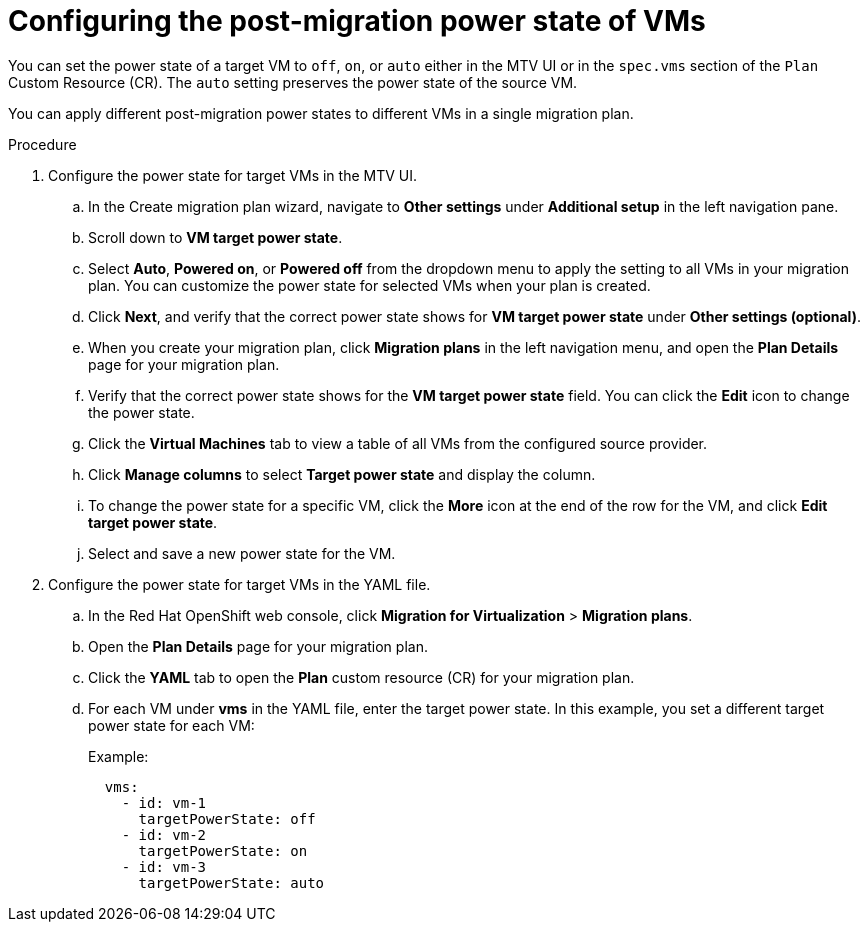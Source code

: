 // Module included in the following assemblies:
//
// * documentation/doc-Migration_Toolkit_for_Virtualization/master.adoc

:_mod-docs-content-type: PROCEDURE
[id="proc_configuring-post-migration-power-state-vms_{context}"]

= Configuring the post-migration power state of VMs

[role="_abstract"]
You can set the power state of a target VM to `off`, `on`, or `auto` either in the MTV UI or in the `spec.vms` section of the `Plan` Custom Resource (CR). The `auto` setting preserves the power state of the source VM.

You can apply different post-migration power states to different VMs in a single migration plan.


.Procedure
. Configure the power state for target VMs in the MTV UI.
.. In the Create migration plan wizard, navigate to *Other settings* under *Additional setup* in the left navigation pane.
.. Scroll down to *VM target power state*.
.. Select *Auto*, *Powered on*, or *Powered off* from the dropdown menu to apply the setting to all VMs in your migration plan. You can customize the power state for selected VMs when your plan is created.
.. Click *Next*, and verify that the correct power state shows for *VM target power state* under *Other settings (optional)*.
.. When you create your migration plan, click *Migration plans* in the left navigation menu, and open the *Plan Details* page for your migration plan.
.. Verify that the correct power state shows for the *VM target power state* field. You can click the *Edit* icon to change the power state.
.. Click the *Virtual Machines* tab to view a table of all VMs from the configured source provider.
.. Click *Manage columns* to select *Target power state* and display the column.
.. To change the power state for a specific VM, click the *More* icon at the end of the row for the VM, and click *Edit target power state*.
.. Select and save a new power state for the VM. 

. Configure the power state for target VMs in the YAML file.
.. In the Red Hat OpenShift web console, click *Migration for Virtualization* > *Migration plans*.
.. Open the *Plan Details* page for your migration plan.
.. Click the *YAML* tab to open the *Plan* custom resource (CR) for your migration plan.
.. For each VM under *vms* in the YAML file, enter the target power state. In this example, you set a different target power state for each VM:
+
Example:
+
----
  vms:
    - id: vm-1
      targetPowerState: off  
    - id: vm-2
      targetPowerState: on 
    - id: vm-3
      targetPowerState: auto 
----

